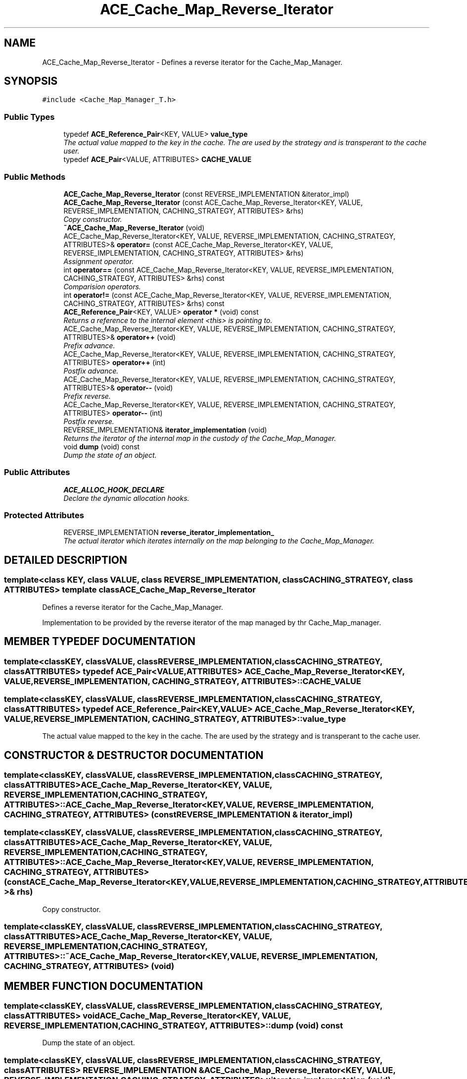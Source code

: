 .TH ACE_Cache_Map_Reverse_Iterator 3 "5 Oct 2001" "ACE" \" -*- nroff -*-
.ad l
.nh
.SH NAME
ACE_Cache_Map_Reverse_Iterator \- Defines a reverse iterator for the Cache_Map_Manager. 
.SH SYNOPSIS
.br
.PP
\fC#include <Cache_Map_Manager_T.h>\fR
.PP
.SS Public Types

.in +1c
.ti -1c
.RI "typedef \fBACE_Reference_Pair\fR<KEY, VALUE> \fBvalue_type\fR"
.br
.RI "\fIThe actual value mapped to the key in the cache. The  are used by the strategy and is transperant to the cache user.\fR"
.ti -1c
.RI "typedef \fBACE_Pair\fR<VALUE, ATTRIBUTES> \fBCACHE_VALUE\fR"
.br
.in -1c
.SS Public Methods

.in +1c
.ti -1c
.RI "\fBACE_Cache_Map_Reverse_Iterator\fR (const REVERSE_IMPLEMENTATION &iterator_impl)"
.br
.ti -1c
.RI "\fBACE_Cache_Map_Reverse_Iterator\fR (const ACE_Cache_Map_Reverse_Iterator<KEY, VALUE, REVERSE_IMPLEMENTATION, CACHING_STRATEGY, ATTRIBUTES> &rhs)"
.br
.RI "\fICopy constructor.\fR"
.ti -1c
.RI "\fB~ACE_Cache_Map_Reverse_Iterator\fR (void)"
.br
.ti -1c
.RI "ACE_Cache_Map_Reverse_Iterator<KEY, VALUE, REVERSE_IMPLEMENTATION, CACHING_STRATEGY, ATTRIBUTES>& \fBoperator=\fR (const ACE_Cache_Map_Reverse_Iterator<KEY, VALUE, REVERSE_IMPLEMENTATION, CACHING_STRATEGY, ATTRIBUTES> &rhs)"
.br
.RI "\fIAssignment operator.\fR"
.ti -1c
.RI "int \fBoperator==\fR (const ACE_Cache_Map_Reverse_Iterator<KEY, VALUE, REVERSE_IMPLEMENTATION, CACHING_STRATEGY, ATTRIBUTES> &rhs) const"
.br
.RI "\fIComparision operators.\fR"
.ti -1c
.RI "int \fBoperator!=\fR (const ACE_Cache_Map_Reverse_Iterator<KEY, VALUE, REVERSE_IMPLEMENTATION, CACHING_STRATEGY, ATTRIBUTES> &rhs) const"
.br
.ti -1c
.RI "\fBACE_Reference_Pair\fR<KEY, VALUE> \fBoperator *\fR (void) const"
.br
.RI "\fIReturns a reference to the internal element <this> is pointing to.\fR"
.ti -1c
.RI "ACE_Cache_Map_Reverse_Iterator<KEY, VALUE, REVERSE_IMPLEMENTATION, CACHING_STRATEGY, ATTRIBUTES>& \fBoperator++\fR (void)"
.br
.RI "\fIPrefix advance.\fR"
.ti -1c
.RI "ACE_Cache_Map_Reverse_Iterator<KEY, VALUE, REVERSE_IMPLEMENTATION, CACHING_STRATEGY, ATTRIBUTES> \fBoperator++\fR (int)"
.br
.RI "\fIPostfix advance.\fR"
.ti -1c
.RI "ACE_Cache_Map_Reverse_Iterator<KEY, VALUE, REVERSE_IMPLEMENTATION, CACHING_STRATEGY, ATTRIBUTES>& \fBoperator--\fR (void)"
.br
.RI "\fIPrefix reverse.\fR"
.ti -1c
.RI "ACE_Cache_Map_Reverse_Iterator<KEY, VALUE, REVERSE_IMPLEMENTATION, CACHING_STRATEGY, ATTRIBUTES> \fBoperator--\fR (int)"
.br
.RI "\fIPostfix reverse.\fR"
.ti -1c
.RI "REVERSE_IMPLEMENTATION& \fBiterator_implementation\fR (void)"
.br
.RI "\fIReturns the iterator of the internal map in the custody of the Cache_Map_Manager.\fR"
.ti -1c
.RI "void \fBdump\fR (void) const"
.br
.RI "\fIDump the state of an object.\fR"
.in -1c
.SS Public Attributes

.in +1c
.ti -1c
.RI "\fBACE_ALLOC_HOOK_DECLARE\fR"
.br
.RI "\fIDeclare the dynamic allocation hooks.\fR"
.in -1c
.SS Protected Attributes

.in +1c
.ti -1c
.RI "REVERSE_IMPLEMENTATION \fBreverse_iterator_implementation_\fR"
.br
.RI "\fIThe actual iterator which iterates internally on the map belonging to the Cache_Map_Manager.\fR"
.in -1c
.SH DETAILED DESCRIPTION
.PP 

.SS template<class KEY, class VALUE, class REVERSE_IMPLEMENTATION, class CACHING_STRATEGY, class ATTRIBUTES>  template class ACE_Cache_Map_Reverse_Iterator
Defines a reverse iterator for the Cache_Map_Manager.
.PP
.PP
 Implementation to be provided by the reverse iterator of the map managed by thr Cache_Map_manager. 
.PP
.SH MEMBER TYPEDEF DOCUMENTATION
.PP 
.SS template<classKEY, classVALUE, classREVERSE_IMPLEMENTATION, classCACHING_STRATEGY, classATTRIBUTES> typedef \fBACE_Pair\fR<VALUE, ATTRIBUTES> ACE_Cache_Map_Reverse_Iterator<KEY, VALUE, REVERSE_IMPLEMENTATION, CACHING_STRATEGY, ATTRIBUTES>::CACHE_VALUE
.PP
.SS template<classKEY, classVALUE, classREVERSE_IMPLEMENTATION, classCACHING_STRATEGY, classATTRIBUTES> typedef \fBACE_Reference_Pair\fR<KEY, VALUE> ACE_Cache_Map_Reverse_Iterator<KEY, VALUE, REVERSE_IMPLEMENTATION, CACHING_STRATEGY, ATTRIBUTES>::value_type
.PP
The actual value mapped to the key in the cache. The  are used by the strategy and is transperant to the cache user.
.PP
.SH CONSTRUCTOR & DESTRUCTOR DOCUMENTATION
.PP 
.SS template<classKEY, classVALUE, classREVERSE_IMPLEMENTATION, classCACHING_STRATEGY, classATTRIBUTES> ACE_Cache_Map_Reverse_Iterator<KEY, VALUE, REVERSE_IMPLEMENTATION, CACHING_STRATEGY, ATTRIBUTES>::ACE_Cache_Map_Reverse_Iterator<KEY, VALUE, REVERSE_IMPLEMENTATION, CACHING_STRATEGY, ATTRIBUTES> (const REVERSE_IMPLEMENTATION & iterator_impl)
.PP
.SS template<classKEY, classVALUE, classREVERSE_IMPLEMENTATION, classCACHING_STRATEGY, classATTRIBUTES> ACE_Cache_Map_Reverse_Iterator<KEY, VALUE, REVERSE_IMPLEMENTATION, CACHING_STRATEGY, ATTRIBUTES>::ACE_Cache_Map_Reverse_Iterator<KEY, VALUE, REVERSE_IMPLEMENTATION, CACHING_STRATEGY, ATTRIBUTES> (const ACE_Cache_Map_Reverse_Iterator< KEY,VALUE,REVERSE_IMPLEMENTATION,CACHING_STRATEGY,ATTRIBUTES >& rhs)
.PP
Copy constructor.
.PP
.SS template<classKEY, classVALUE, classREVERSE_IMPLEMENTATION, classCACHING_STRATEGY, classATTRIBUTES> ACE_Cache_Map_Reverse_Iterator<KEY, VALUE, REVERSE_IMPLEMENTATION, CACHING_STRATEGY, ATTRIBUTES>::~ACE_Cache_Map_Reverse_Iterator<KEY, VALUE, REVERSE_IMPLEMENTATION, CACHING_STRATEGY, ATTRIBUTES> (void)
.PP
.SH MEMBER FUNCTION DOCUMENTATION
.PP 
.SS template<classKEY, classVALUE, classREVERSE_IMPLEMENTATION, classCACHING_STRATEGY, classATTRIBUTES> void ACE_Cache_Map_Reverse_Iterator<KEY, VALUE, REVERSE_IMPLEMENTATION, CACHING_STRATEGY, ATTRIBUTES>::dump (void) const
.PP
Dump the state of an object.
.PP
.SS template<classKEY, classVALUE, classREVERSE_IMPLEMENTATION, classCACHING_STRATEGY, classATTRIBUTES> REVERSE_IMPLEMENTATION & ACE_Cache_Map_Reverse_Iterator<KEY, VALUE, REVERSE_IMPLEMENTATION, CACHING_STRATEGY, ATTRIBUTES>::iterator_implementation (void)
.PP
Returns the iterator of the internal map in the custody of the Cache_Map_Manager.
.PP
.SS template<classKEY, classVALUE, classREVERSE_IMPLEMENTATION, classCACHING_STRATEGY, classATTRIBUTES> \fBACE_Reference_Pair\fR< KEY,VALUE > ACE_Cache_Map_Reverse_Iterator<KEY, VALUE, REVERSE_IMPLEMENTATION, CACHING_STRATEGY, ATTRIBUTES>::operator * (void) const
.PP
Returns a reference to the internal element <this> is pointing to.
.PP
.SS template<classKEY, classVALUE, classREVERSE_IMPLEMENTATION, classCACHING_STRATEGY, classATTRIBUTES> int ACE_Cache_Map_Reverse_Iterator<KEY, VALUE, REVERSE_IMPLEMENTATION, CACHING_STRATEGY, ATTRIBUTES>::operator!= (const ACE_Cache_Map_Reverse_Iterator< KEY,VALUE,REVERSE_IMPLEMENTATION,CACHING_STRATEGY,ATTRIBUTES >& rhs) const
.PP
.SS template<classKEY, classVALUE, classREVERSE_IMPLEMENTATION, classCACHING_STRATEGY, classATTRIBUTES> ACE_Cache_Map_Reverse_Iterator< KEY,VALUE,REVERSE_IMPLEMENTATION,CACHING_STRATEGY,ATTRIBUTES > ACE_Cache_Map_Reverse_Iterator<KEY, VALUE, REVERSE_IMPLEMENTATION, CACHING_STRATEGY, ATTRIBUTES>::operator++ (int)
.PP
Postfix advance.
.PP
.SS template<classKEY, classVALUE, classREVERSE_IMPLEMENTATION, classCACHING_STRATEGY, classATTRIBUTES> ACE_Cache_Map_Reverse_Iterator< KEY,VALUE,REVERSE_IMPLEMENTATION,CACHING_STRATEGY,ATTRIBUTES >& ACE_Cache_Map_Reverse_Iterator<KEY, VALUE, REVERSE_IMPLEMENTATION, CACHING_STRATEGY, ATTRIBUTES>::operator++ (void)
.PP
Prefix advance.
.PP
.SS template<classKEY, classVALUE, classREVERSE_IMPLEMENTATION, classCACHING_STRATEGY, classATTRIBUTES> ACE_Cache_Map_Reverse_Iterator< KEY,VALUE,REVERSE_IMPLEMENTATION,CACHING_STRATEGY,ATTRIBUTES > ACE_Cache_Map_Reverse_Iterator<KEY, VALUE, REVERSE_IMPLEMENTATION, CACHING_STRATEGY, ATTRIBUTES>::operator-- (int)
.PP
Postfix reverse.
.PP
.SS template<classKEY, classVALUE, classREVERSE_IMPLEMENTATION, classCACHING_STRATEGY, classATTRIBUTES> ACE_Cache_Map_Reverse_Iterator< KEY,VALUE,REVERSE_IMPLEMENTATION,CACHING_STRATEGY,ATTRIBUTES >& ACE_Cache_Map_Reverse_Iterator<KEY, VALUE, REVERSE_IMPLEMENTATION, CACHING_STRATEGY, ATTRIBUTES>::operator-- (void)
.PP
Prefix reverse.
.PP
.SS template<classKEY, classVALUE, classREVERSE_IMPLEMENTATION, classCACHING_STRATEGY, classATTRIBUTES> ACE_Cache_Map_Reverse_Iterator< KEY,VALUE,REVERSE_IMPLEMENTATION,CACHING_STRATEGY,ATTRIBUTES >& ACE_Cache_Map_Reverse_Iterator<KEY, VALUE, REVERSE_IMPLEMENTATION, CACHING_STRATEGY, ATTRIBUTES>::operator= (const ACE_Cache_Map_Reverse_Iterator< KEY,VALUE,REVERSE_IMPLEMENTATION,CACHING_STRATEGY,ATTRIBUTES >& rhs)
.PP
Assignment operator.
.PP
.SS template<classKEY, classVALUE, classREVERSE_IMPLEMENTATION, classCACHING_STRATEGY, classATTRIBUTES> int ACE_Cache_Map_Reverse_Iterator<KEY, VALUE, REVERSE_IMPLEMENTATION, CACHING_STRATEGY, ATTRIBUTES>::operator== (const ACE_Cache_Map_Reverse_Iterator< KEY,VALUE,REVERSE_IMPLEMENTATION,CACHING_STRATEGY,ATTRIBUTES >& rhs) const
.PP
Comparision operators.
.PP
.SH MEMBER DATA DOCUMENTATION
.PP 
.SS template<classKEY, classVALUE, classREVERSE_IMPLEMENTATION, classCACHING_STRATEGY, classATTRIBUTES> ACE_Cache_Map_Reverse_Iterator<KEY, VALUE, REVERSE_IMPLEMENTATION, CACHING_STRATEGY, ATTRIBUTES>::ACE_ALLOC_HOOK_DECLARE
.PP
Declare the dynamic allocation hooks.
.PP
.SS template<classKEY, classVALUE, classREVERSE_IMPLEMENTATION, classCACHING_STRATEGY, classATTRIBUTES> REVERSE_IMPLEMENTATION ACE_Cache_Map_Reverse_Iterator<KEY, VALUE, REVERSE_IMPLEMENTATION, CACHING_STRATEGY, ATTRIBUTES>::reverse_iterator_implementation_\fC [protected]\fR
.PP
The actual iterator which iterates internally on the map belonging to the Cache_Map_Manager.
.PP


.SH AUTHOR
.PP 
Generated automatically by Doxygen for ACE from the source code.